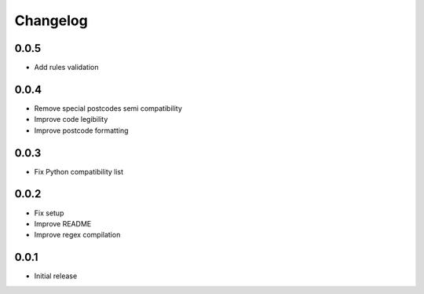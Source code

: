 Changelog
---------

0.0.5
~~~~~~
* Add rules validation

0.0.4
~~~~~~
* Remove special postcodes semi compatibility
* Improve code legibility
* Improve postcode formatting

0.0.3
~~~~~~
* Fix Python compatibility list

0.0.2
~~~~~~
* Fix setup
* Improve README
* Improve regex compilation

0.0.1
~~~~~~
* Initial release
